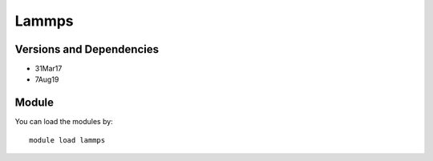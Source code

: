 .. _backbone-label:

Lammps
==============================

Versions and Dependencies
~~~~~~~~
- 31Mar17
- 7Aug19

Module
~~~~~~~~
You can load the modules by::

    module load lammps

